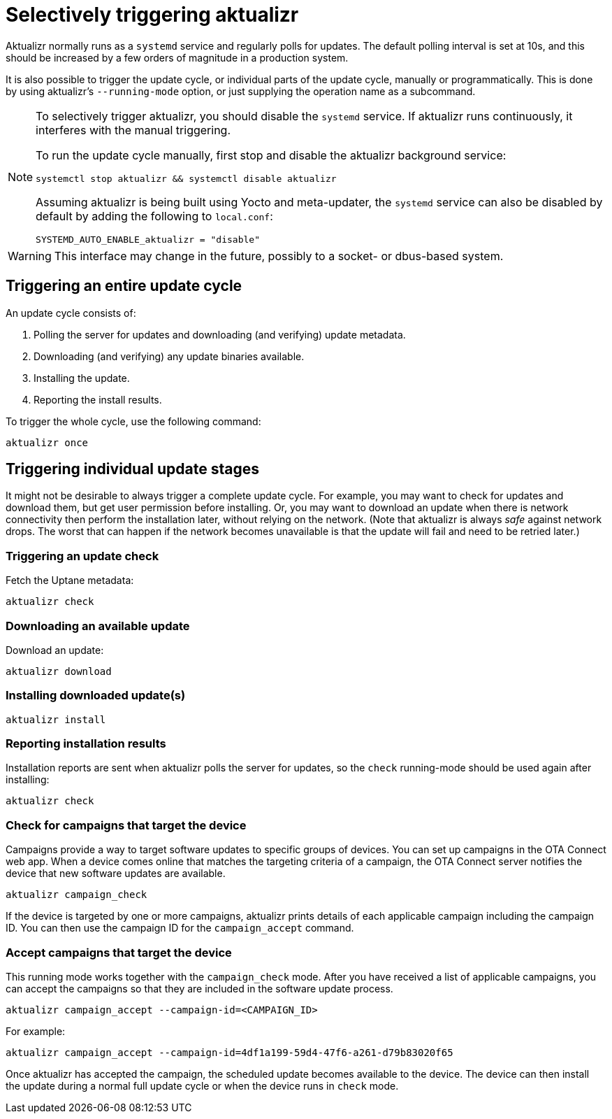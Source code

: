 = Selectively triggering aktualizr

Aktualizr normally runs as a `systemd` service and regularly polls for updates. The default polling interval is set at 10s, and this should be increased by a few orders of magnitude in a production system.

It is also possible to trigger the update cycle, or individual parts of the update cycle, manually or programmatically. This is done by using aktualizr's `--running-mode` option, or just supplying the operation name as a subcommand.

[NOTE]
====
To selectively trigger aktualizr, you should disable the `systemd` service. If aktualizr runs continuously, it interferes with the manual triggering.

To run the update cycle manually, first stop and disable the aktualizr background service:

    systemctl stop aktualizr && systemctl disable aktualizr

Assuming aktualizr is being built using Yocto and meta-updater, the `systemd` service can also be disabled by default by adding the following to `local.conf`:

    SYSTEMD_AUTO_ENABLE_aktualizr = "disable"
====

WARNING: This interface may change in the future, possibly to a socket- or dbus-based system.

== Triggering an entire update cycle

An update cycle consists of:

. Polling the server for updates and downloading (and verifying) update metadata.
. Downloading (and verifying) any update binaries available.
. Installing the update.
. Reporting the install results.

To trigger the whole cycle, use the following command:

    aktualizr once

== Triggering individual update stages

It might not be desirable to always trigger a complete update cycle. For example, you may want to check for updates and download them, but get user permission before installing. Or, you may want to download an update when there is network connectivity then perform the installation later, without relying on the network. (Note that aktualizr is always _safe_ against network drops. The worst that can happen if the network becomes unavailable is that the update will fail and need to be retried later.)

=== Triggering an update check

Fetch the Uptane metadata:

    aktualizr check

=== Downloading an available update

Download an update:

    aktualizr download

=== Installing downloaded update(s)

    aktualizr install

=== Reporting installation results

Installation reports are sent when aktualizr polls the server for updates, so the `check` running-mode should be used again after installing:

    aktualizr check

=== Check for campaigns that target the device

Campaigns provide a way to target software updates to specific groups of devices. You can set up campaigns in the OTA Connect web app. When a device comes online that matches the targeting criteria of a campaign, the OTA Connect server notifies the device that new software updates are available. 

    aktualizr campaign_check

If the device is targeted by one or more campaigns, aktualizr prints details of each applicable campaign including the campaign ID. You can then use the campaign ID for the `campaign_accept` command.

=== Accept campaigns that target the device

This running mode works together with the `campaign_check` mode. After you have received a list of applicable campaigns, you can accept the campaigns so that they are included in the software update process.

    aktualizr campaign_accept --campaign-id=<CAMPAIGN_ID>

For example:

    aktualizr campaign_accept --campaign-id=4df1a199-59d4-47f6-a261-d79b83020f65
    
Once aktualizr has accepted the campaign, the scheduled update becomes available to the device. The device can then install the update during a normal full update cycle or when the device runs in `check` mode.
